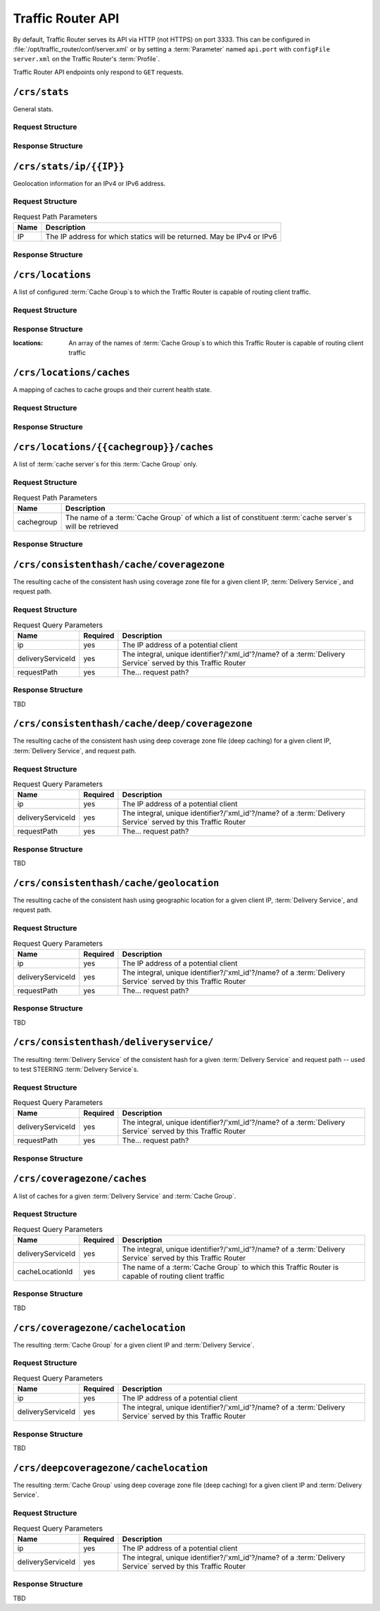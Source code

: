 ..
..
.. Licensed under the Apache License, Version 2.0 (the "License");
.. you may not use this file except in compliance with the License.
.. You may obtain a copy of the License at
..
..     http://www.apache.org/licenses/LICENSE-2.0
..
.. Unless required by applicable law or agreed to in writing, software
.. distributed under the License is distributed on an "AS IS" BASIS,
.. WITHOUT WARRANTIES OR CONDITIONS OF ANY KIND, either express or implied.
.. See the License for the specific language governing permissions and
.. limitations under the License.
..

.. _tr-api:

******************
Traffic Router API
******************
By default, Traffic Router serves its API via HTTP (not HTTPS) on port 3333. This can be configured in :file:`/opt/traffic_router/conf/server.xml` or by setting a :term:`Parameter` named ``api.port`` with ``configFile`` ``server.xml`` on the Traffic Router's :term:`Profile`.

Traffic Router API endpoints only respond to ``GET`` requests.

``/crs/stats``
==============
General stats.

Request Structure
-----------------
.. code-block:: http
	:caption: Request Example

	GET /crs/stats HTTP/1.1
	Host: trafficrouter.infra.ciab.test
	User-Agent: curl/7.47.0
	Accept: */*

Response Structure
------------------
.. code-block:: http
	:caption: Response Example

	HTTP/1.1 200 OK
	Content-Type: application/json;charset=UTF-8
	Transfer-Encoding: chunked
	Date: Tue, 15 Jan 2019 21:02:09 GMT

	{ "app": {
		"buildTimestamp": "2019-01-10",
		"name": "traffic_router",
		"deploy-dir": "/opt/traffic_router",
		"git-revision": "437e9df81",
		"version": "3.0.0"
	},
	"stats": {
		"dnsMap": {},
		"httpMap": {
			"video.demo1.mycdn.ciab.test": {
				"czCount": 0,
				"geoCount": 0,
				"deepCzCount": 0,
				"missCount": 0,
				"dsrCount": 0,
				"errCount": 0,
				"staticRouteCount": 0,
				"fedCount": 0,
				"regionalDeniedCount": 0,
				"regionalAlternateCount": 0
			}
		},
		"totalDnsCount": 0,
		"totalHttpCount": 1,
		"totalDsMissCount": 0,
		"appStartTime": 1547584831677,
		"averageDnsTime": 0,
		"averageHttpTime": 1547584863270,
		"updateTracker": {
			"lastHttpsCertificatesCheck": 1547586068932,
			"lastGeolocationDatabaseUpdaterUpdate": 1547584858917,
			"lastCacheStateCheck": 1547586128932,
			"lastCacheStateChange": 1547584867102,
			"lastNetworkUpdaterUpdate": 1547584857484,
			"lastHttpsCertificatesUpdate": 1547586071079,
			"lastSteeringWatcherUpdate": 1547584923514,
			"lastConfigCheck": 1547586127344,
			"lastConfigChange": 1547584863406,
			"lastNetworkUpdaterCheck": 1547584857465,
			"lastGeolocationDatabaseUpdaterCheck": 1547584858906,
			"lastFederationsWatcherUpdate": 1547584863433,
			"lastHttpsCertificatesFetchSuccess": 1547586069070,
			"lastSteeringWatcherCheck": 1547586124630,
			"lastFederationsWatcherCheck": 1547586124584,
			"lastHttpsCertificatesFetchAttempt": 1547586068932
		}
	}}

``/crs/stats/ip/{{IP}}``
================================
Geolocation information for an IPv4 or IPv6 address.

Request Structure
-----------------
.. table:: Request Path Parameters

	+------+------------------------------------------------------------------------+
	| Name | Description                                                            |
	+======+========================================================================+
	|  IP  | The IP address for which statics will be returned. May be IPv4 or IPv6 |
	+------+------------------------------------------------------------------------+

.. code-block:: http
	:caption: Request Example

	GET /crs/stats/ip/255.255.255.255 HTTP/1.1
	Host: trafficrouter.infra.ciab.test
	User-Agent: curl/7.47.0
	Accept: */*

Response Structure
------------------
.. code-block:: http
	:caption: Response Example

	HTTP/1.1 200 OK
	Content-Disposition: inline;filename=f.txt
	Content-Type: application/json;charset=UTF-8
	Transfer-Encoding: chunked
	Date: Tue, 15 Jan 2019 21:06:09 GMT

	{ "locationByGeo": {
		"city": "Woodridge",
		"countryCode": "US",
		"latitude": "41.7518",
		"postalCode": "60517",
		"countryName": "United States",
		"longitude": "-88.0489"
	},
	"locationByFederation": "not found",
	"requestIp": "69.241.118.34",
	"locationByCoverageZone": "not found"
	}

``/crs/locations``
==================
A list of configured :term:`Cache Group`\ s to which the Traffic Router is capable of routing client traffic.

Request Structure
-----------------
.. code-block:: http
	:caption: Request Example

	GET /crs/locations HTTP/1.1
	Host: trafficrouter.infra.ciab.test
	User-Agent: curl/7.47.0
	Accept: */*

Response Structure
------------------
:locations: An array of the names of :term:`Cache Group`\ s to which this Traffic Router is capable of routing client traffic

.. code-block:: http
	:caption: Response Example

	HTTP/1.1 200 OK
	Content-Type: application/json;charset=UTF-8
	Transfer-Encoding: chunked
	Date: Tue, 15 Jan 2019 21:12:17 GMT

	{ "locations": [
		"CDN_in_a_Box_Edge"
	]}

``/crs/locations/caches``
=========================
A mapping of caches to cache groups and their current health state.

Request Structure
-----------------
.. code-block:: http
	:caption: Request Example

	GET /crs/locations/caches HTTP/1.1
	Host: trafficrouter.infra.ciab.test
	User-Agent: curl/7.47.0
	Accept: */*

Response Structure
------------------
.. code-block:: http
	:caption: Response Example

	HTTP/1.1 200 OK
	Content-Type: application/json;charset=UTF-8
	Transfer-Encoding: chunked
	Date: Tue, 15 Jan 2019 21:15:53 GMT

	{ "locations": {
		"CDN_in_a_Box_Edge": [
			{
				"cacheId": "edge",
				"fqdn": "edge.infra.ciab.test",
				"ipAddresses": [
					"172.16.239.100",
					"fc01:9400:1000:8:0:0:0:100"
				],
				"port": 0,
				"adminStatus": null,
				"lastUpdateHealthy": false,
				"lastUpdateTime": 0,
				"connections": 0,
				"currentBW": 0,
				"availBW": 0,
				"cacheOnline": true
			}
		]
	}}

``/crs/locations/{{cachegroup}}/caches``
========================================
A list of :term:`cache server`\ s for this :term:`Cache Group` only.

Request Structure
-----------------
.. table:: Request Path Parameters

	+------------+------------------------------------------------------------------------------------------------------------+
	| Name       | Description                                                                                                |
	+============+============================================================================================================+
	| cachegroup | The name of a :term:`Cache Group` of which a list of constituent :term:`cache server`\ s will be retrieved |
	+------------+------------------------------------------------------------------------------------------------------------+


.. code-block:: http
	:caption: Request Example

	GET /crs/locations/CDN_in_a_Box_Edge/caches HTTP/1.1
	Host: trafficrouter.infra.ciab.test
	User-Agent: curl/7.47.0
	Accept: */*

Response Structure
------------------
.. code-block:: http
	:caption: Response Example

	HTTP/1.1 200 OK
	Content-Type: application/json;charset=UTF-8
	Transfer-Encoding: chunked
	Date: Tue, 15 Jan 2019 21:18:25 GMT

	{ "caches": [
		{
			"cacheId": "edge",
			"fqdn": "edge.infra.ciab.test",
			"ipAddresses": [
				"172.16.239.100",
				"fc01:9400:1000:8:0:0:0:100"
			],
			"port": 0,
			"adminStatus": null,
			"lastUpdateHealthy": false,
			"lastUpdateTime": 0,
			"connections": 0,
			"currentBW": 0,
			"availBW": 0,
			"cacheOnline": true
		}
	]}


``/crs/consistenthash/cache/coveragezone``
===========================================
The resulting cache of the consistent hash using coverage zone file for a given client IP, :term:`Delivery Service`, and request path.

Request Structure
-----------------
.. table:: Request Query Parameters

	+-------------------+----------+--------------------------------------------------------------------------------------------------------------+
	| Name              | Required | Description                                                                                                  |
	+===================+==========+==============================================================================================================+
	| ip                | yes      | The IP address of a potential client                                                                         |
	+-------------------+----------+--------------------------------------------------------------------------------------------------------------+
	| deliveryServiceId | yes      | The integral, unique identifier?/'xml_id'?/name? of a :term:`Delivery Service` served by this Traffic Router |
	+-------------------+----------+--------------------------------------------------------------------------------------------------------------+
	| requestPath       | yes      | The... request path?                                                                                         |
	+-------------------+----------+--------------------------------------------------------------------------------------------------------------+

Response Structure
------------------
TBD

``/crs/consistenthash/cache/deep/coveragezone``
===============================================
The resulting cache of the consistent hash using deep coverage zone file (deep caching) for a given client IP, :term:`Delivery Service`, and request path.

Request Structure
-----------------
.. table:: Request Query Parameters

	+-------------------+----------+--------------------------------------------------------------------------------------------------------------+
	| Name              | Required | Description                                                                                                  |
	+===================+==========+==============================================================================================================+
	| ip                | yes      | The IP address of a potential client                                                                         |
	+-------------------+----------+--------------------------------------------------------------------------------------------------------------+
	| deliveryServiceId | yes      | The integral, unique identifier?/'xml_id'?/name? of a :term:`Delivery Service` served by this Traffic Router |
	+-------------------+----------+--------------------------------------------------------------------------------------------------------------+
	| requestPath       | yes      | The... request path?                                                                                         |
	+-------------------+----------+--------------------------------------------------------------------------------------------------------------+

Response Structure
------------------
TBD

``/crs/consistenthash/cache/geolocation``
=========================================
The resulting cache of the consistent hash using geographic location for a given client IP, :term:`Delivery Service`, and request path.

Request Structure
-----------------
.. table:: Request Query Parameters

	+-------------------+----------+--------------------------------------------------------------------------------------------------------------+
	| Name              | Required | Description                                                                                                  |
	+===================+==========+==============================================================================================================+
	| ip                | yes      | The IP address of a potential client                                                                         |
	+-------------------+----------+--------------------------------------------------------------------------------------------------------------+
	| deliveryServiceId | yes      | The integral, unique identifier?/'xml_id'?/name? of a :term:`Delivery Service` served by this Traffic Router |
	+-------------------+----------+--------------------------------------------------------------------------------------------------------------+
	| requestPath       | yes      | The... request path?                                                                                         |
	+-------------------+----------+--------------------------------------------------------------------------------------------------------------+

Response Structure
------------------
TBD

``/crs/consistenthash/deliveryservice/``
========================================
The resulting :term:`Delivery Service` of the consistent hash for a given :term:`Delivery Service` and request path -- used to test STEERING :term:`Delivery Service`\ s.

Request Structure
-----------------
.. table:: Request Query Parameters

	+-------------------+----------+--------------------------------------------------------------------------------------------------------------+
	| Name              | Required | Description                                                                                                  |
	+===================+==========+==============================================================================================================+
	| deliveryServiceId | yes      | The integral, unique identifier?/'xml_id'?/name? of a :term:`Delivery Service` served by this Traffic Router |
	+-------------------+----------+--------------------------------------------------------------------------------------------------------------+
	| requestPath       | yes      | The... request path?                                                                                         |
	+-------------------+----------+--------------------------------------------------------------------------------------------------------------+

.. code-block:: http
	:caption: Request Example

	GET /crs/consistenthash/deliveryservice?deliveryServiceId=demo1&requestPath=/ HTTP/1.1
	Host: trafficrouter.infra.ciab.test
	User-Agent: curl/7.47.0
	Accept: */*

Response Structure
------------------
.. code-block:: http
	:caption: Response Example

	HTTP/1.1 200 OK
	Content-Type: application/json;charset=UTF-8
	Transfer-Encoding: chunked
	Date: Tue, 15 Jan 2019 21:40:51 GMT

	{ "id": "demo1",
	"coverageZoneOnly": false,
	"geoRedirectUrl": null,
	"geoRedirectFile": null,
	"geoRedirectUrlType": "INVALID_URL",
	"routingName": "video",
	"missLocation": {
		"latitude": 42,
		"longitude": -88,
		"postalCode": null,
		"city": null,
		"countryCode": null,
		"countryName": null,
		"defaultLocation": false,
		"properties": {
			"city": null,
			"countryCode": null,
			"latitude": "42.0",
			"postalCode": null,
			"countryName": null,
			"longitude": "-88.0"
		}
	},
	"dispersion": {
		"limit": 1,
		"shuffled": true
	},
	"ip6RoutingEnabled": true,
	"responseHeaders": {},
	"requestHeaders": [],
	"regionalGeoEnabled": false,
	"geolocationProvider": "maxmindGeolocationService",
	"anonymousIpEnabled": false,
	"sslEnabled": true,
	"acceptHttp": true,
	"deepCache": "NEVER",
	"dns": false,
	"locationLimit": 0,
	"maxDnsIps": 0,
	"sslReady": true,
	"available": true
	}

``/crs/coveragezone/caches``
============================
A list of caches for a given :term:`Delivery Service` and :term:`Cache Group`.

Request Structure
-----------------
.. table:: Request Query Parameters

	+-------------------+----------+--------------------------------------------------------------------------------------------------------------+
	| Name              | Required | Description                                                                                                  |
	+===================+==========+==============================================================================================================+
	| deliveryServiceId | yes      | The integral, unique identifier?/'xml_id'?/name? of a :term:`Delivery Service` served by this Traffic Router |
	+-------------------+----------+--------------------------------------------------------------------------------------------------------------+
	| cacheLocationId   | yes      | The name of a :term:`Cache Group` to which this Traffic Router is capable of routing client traffic          |
	+-------------------+----------+--------------------------------------------------------------------------------------------------------------+

Response Structure
------------------
TBD

``/crs/coveragezone/cachelocation``
===================================
The resulting :term:`Cache Group` for a given client IP and :term:`Delivery Service`.

Request Structure
-----------------
.. table:: Request Query Parameters

	+-------------------+----------+--------------------------------------------------------------------------------------------------------------+
	| Name              | Required | Description                                                                                                  |
	+===================+==========+==============================================================================================================+
	| ip                | yes      | The IP address of a potential client                                                                         |
	+-------------------+----------+--------------------------------------------------------------------------------------------------------------+
	| deliveryServiceId | yes      | The integral, unique identifier?/'xml_id'?/name? of a :term:`Delivery Service` served by this Traffic Router |
	+-------------------+----------+--------------------------------------------------------------------------------------------------------------+

Response Structure
------------------
TBD

``/crs/deepcoveragezone/cachelocation``
=======================================
The resulting :term:`Cache Group` using deep coverage zone file (deep caching) for a given client IP and :term:`Delivery Service`.

Request Structure
-----------------
.. table:: Request Query Parameters

	+-------------------+----------+--------------------------------------------------------------------------------------------------------------+
	| Name              | Required | Description                                                                                                  |
	+===================+==========+==============================================================================================================+
	| ip                | yes      | The IP address of a potential client                                                                         |
	+-------------------+----------+--------------------------------------------------------------------------------------------------------------+
	| deliveryServiceId | yes      | The integral, unique identifier?/'xml_id'?/name? of a :term:`Delivery Service` served by this Traffic Router |
	+-------------------+----------+--------------------------------------------------------------------------------------------------------------+

Response Structure
------------------
TBD
